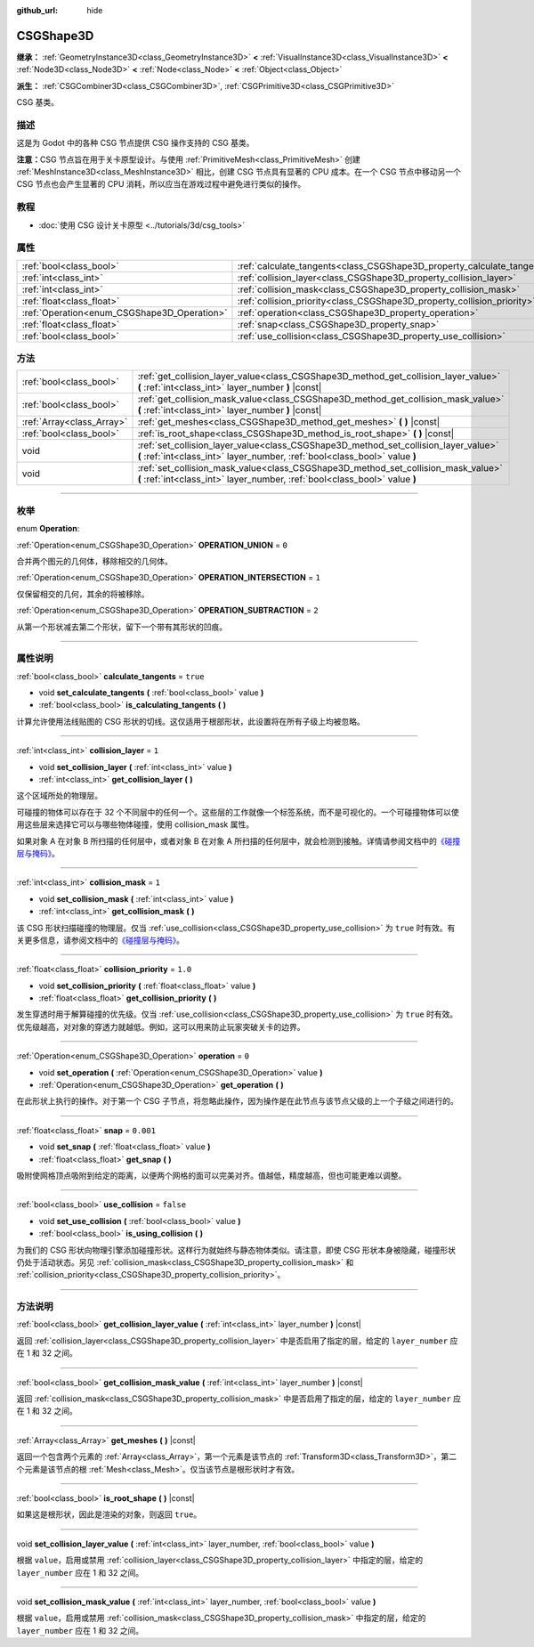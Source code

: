 :github_url: hide

.. DO NOT EDIT THIS FILE!!!
.. Generated automatically from Godot engine sources.
.. Generator: https://github.com/godotengine/godot/tree/master/doc/tools/make_rst.py.
.. XML source: https://github.com/godotengine/godot/tree/master/modules/csg/doc_classes/CSGShape3D.xml.

.. _class_CSGShape3D:

CSGShape3D
==========

**继承：** :ref:`GeometryInstance3D<class_GeometryInstance3D>` **<** :ref:`VisualInstance3D<class_VisualInstance3D>` **<** :ref:`Node3D<class_Node3D>` **<** :ref:`Node<class_Node>` **<** :ref:`Object<class_Object>`

**派生：** :ref:`CSGCombiner3D<class_CSGCombiner3D>`, :ref:`CSGPrimitive3D<class_CSGPrimitive3D>`

CSG 基类。

.. rst-class:: classref-introduction-group

描述
----

这是为 Godot 中的各种 CSG 节点提供 CSG 操作支持的 CSG 基类。

\ **注意：**\ CSG 节点旨在用于关卡原型设计。与使用 :ref:`PrimitiveMesh<class_PrimitiveMesh>` 创建 :ref:`MeshInstance3D<class_MeshInstance3D>` 相比，创建 CSG 节点具有显著的 CPU 成本。在一个 CSG 节点中移动另一个 CSG 节点也会产生显著的 CPU 消耗，所以应当在游戏过程中避免进行类似的操作。

.. rst-class:: classref-introduction-group

教程
----

- :doc:`使用 CSG 设计关卡原型 <../tutorials/3d/csg_tools>`

.. rst-class:: classref-reftable-group

属性
----

.. table::
   :widths: auto

   +---------------------------------------------+-------------------------------------------------------------------------+-----------+
   | :ref:`bool<class_bool>`                     | :ref:`calculate_tangents<class_CSGShape3D_property_calculate_tangents>` | ``true``  |
   +---------------------------------------------+-------------------------------------------------------------------------+-----------+
   | :ref:`int<class_int>`                       | :ref:`collision_layer<class_CSGShape3D_property_collision_layer>`       | ``1``     |
   +---------------------------------------------+-------------------------------------------------------------------------+-----------+
   | :ref:`int<class_int>`                       | :ref:`collision_mask<class_CSGShape3D_property_collision_mask>`         | ``1``     |
   +---------------------------------------------+-------------------------------------------------------------------------+-----------+
   | :ref:`float<class_float>`                   | :ref:`collision_priority<class_CSGShape3D_property_collision_priority>` | ``1.0``   |
   +---------------------------------------------+-------------------------------------------------------------------------+-----------+
   | :ref:`Operation<enum_CSGShape3D_Operation>` | :ref:`operation<class_CSGShape3D_property_operation>`                   | ``0``     |
   +---------------------------------------------+-------------------------------------------------------------------------+-----------+
   | :ref:`float<class_float>`                   | :ref:`snap<class_CSGShape3D_property_snap>`                             | ``0.001`` |
   +---------------------------------------------+-------------------------------------------------------------------------+-----------+
   | :ref:`bool<class_bool>`                     | :ref:`use_collision<class_CSGShape3D_property_use_collision>`           | ``false`` |
   +---------------------------------------------+-------------------------------------------------------------------------+-----------+

.. rst-class:: classref-reftable-group

方法
----

.. table::
   :widths: auto

   +---------------------------+-------------------------------------------------------------------------------------------------------------------------------------------------------------------+
   | :ref:`bool<class_bool>`   | :ref:`get_collision_layer_value<class_CSGShape3D_method_get_collision_layer_value>` **(** :ref:`int<class_int>` layer_number **)** |const|                        |
   +---------------------------+-------------------------------------------------------------------------------------------------------------------------------------------------------------------+
   | :ref:`bool<class_bool>`   | :ref:`get_collision_mask_value<class_CSGShape3D_method_get_collision_mask_value>` **(** :ref:`int<class_int>` layer_number **)** |const|                          |
   +---------------------------+-------------------------------------------------------------------------------------------------------------------------------------------------------------------+
   | :ref:`Array<class_Array>` | :ref:`get_meshes<class_CSGShape3D_method_get_meshes>` **(** **)** |const|                                                                                         |
   +---------------------------+-------------------------------------------------------------------------------------------------------------------------------------------------------------------+
   | :ref:`bool<class_bool>`   | :ref:`is_root_shape<class_CSGShape3D_method_is_root_shape>` **(** **)** |const|                                                                                   |
   +---------------------------+-------------------------------------------------------------------------------------------------------------------------------------------------------------------+
   | void                      | :ref:`set_collision_layer_value<class_CSGShape3D_method_set_collision_layer_value>` **(** :ref:`int<class_int>` layer_number, :ref:`bool<class_bool>` value **)** |
   +---------------------------+-------------------------------------------------------------------------------------------------------------------------------------------------------------------+
   | void                      | :ref:`set_collision_mask_value<class_CSGShape3D_method_set_collision_mask_value>` **(** :ref:`int<class_int>` layer_number, :ref:`bool<class_bool>` value **)**   |
   +---------------------------+-------------------------------------------------------------------------------------------------------------------------------------------------------------------+

.. rst-class:: classref-section-separator

----

.. rst-class:: classref-descriptions-group

枚举
----

.. _enum_CSGShape3D_Operation:

.. rst-class:: classref-enumeration

enum **Operation**:

.. _class_CSGShape3D_constant_OPERATION_UNION:

.. rst-class:: classref-enumeration-constant

:ref:`Operation<enum_CSGShape3D_Operation>` **OPERATION_UNION** = ``0``

合并两个图元的几何体，移除相交的几何体。

.. _class_CSGShape3D_constant_OPERATION_INTERSECTION:

.. rst-class:: classref-enumeration-constant

:ref:`Operation<enum_CSGShape3D_Operation>` **OPERATION_INTERSECTION** = ``1``

仅保留相交的几何，其余的将被移除。

.. _class_CSGShape3D_constant_OPERATION_SUBTRACTION:

.. rst-class:: classref-enumeration-constant

:ref:`Operation<enum_CSGShape3D_Operation>` **OPERATION_SUBTRACTION** = ``2``

从第一个形状减去第二个形状，留下一个带有其形状的凹痕。

.. rst-class:: classref-section-separator

----

.. rst-class:: classref-descriptions-group

属性说明
--------

.. _class_CSGShape3D_property_calculate_tangents:

.. rst-class:: classref-property

:ref:`bool<class_bool>` **calculate_tangents** = ``true``

.. rst-class:: classref-property-setget

- void **set_calculate_tangents** **(** :ref:`bool<class_bool>` value **)**
- :ref:`bool<class_bool>` **is_calculating_tangents** **(** **)**

计算允许使用法线贴图的 CSG 形状的切线。这仅适用于根部形状，此设置将在所有子级上均被忽略。

.. rst-class:: classref-item-separator

----

.. _class_CSGShape3D_property_collision_layer:

.. rst-class:: classref-property

:ref:`int<class_int>` **collision_layer** = ``1``

.. rst-class:: classref-property-setget

- void **set_collision_layer** **(** :ref:`int<class_int>` value **)**
- :ref:`int<class_int>` **get_collision_layer** **(** **)**

这个区域所处的物理层。

可碰撞的物体可以存在于 32 个不同层中的任何一个。这些层的工作就像一个标签系统，而不是可视化的。一个可碰撞物体可以使用这些层来选择它可以与哪些物体碰撞，使用 collision_mask 属性。

如果对象 A 在对象 B 所扫描的任何层中，或者对象 B 在对象 A 所扫描的任何层中，就会检测到接触。详情请参阅文档中的\ `《碰撞层与掩码》 <../tutorials/physics/physics_introduction.html#collision-layers-and-masks>`__\ 。

.. rst-class:: classref-item-separator

----

.. _class_CSGShape3D_property_collision_mask:

.. rst-class:: classref-property

:ref:`int<class_int>` **collision_mask** = ``1``

.. rst-class:: classref-property-setget

- void **set_collision_mask** **(** :ref:`int<class_int>` value **)**
- :ref:`int<class_int>` **get_collision_mask** **(** **)**

该 CSG 形状扫描碰撞的物理层。仅当 :ref:`use_collision<class_CSGShape3D_property_use_collision>` 为 ``true`` 时有效。有关更多信息，请参阅文档中的\ `《碰撞层与掩码》 <../tutorials/physics/physics_introduction.html#collision-layers-and-masks>`__\ 。

.. rst-class:: classref-item-separator

----

.. _class_CSGShape3D_property_collision_priority:

.. rst-class:: classref-property

:ref:`float<class_float>` **collision_priority** = ``1.0``

.. rst-class:: classref-property-setget

- void **set_collision_priority** **(** :ref:`float<class_float>` value **)**
- :ref:`float<class_float>` **get_collision_priority** **(** **)**

发生穿透时用于解算碰撞的优先级。仅当 :ref:`use_collision<class_CSGShape3D_property_use_collision>` 为 ``true`` 时有效。优先级越高，对对象的穿透力就越低。例如，这可以用来防止玩家突破关卡的边界。

.. rst-class:: classref-item-separator

----

.. _class_CSGShape3D_property_operation:

.. rst-class:: classref-property

:ref:`Operation<enum_CSGShape3D_Operation>` **operation** = ``0``

.. rst-class:: classref-property-setget

- void **set_operation** **(** :ref:`Operation<enum_CSGShape3D_Operation>` value **)**
- :ref:`Operation<enum_CSGShape3D_Operation>` **get_operation** **(** **)**

在此形状上执行的操作。对于第一个 CSG 子节点，将忽略此操作，因为操作是在此节点与该节点父级的上一个子级之间进行的。

.. rst-class:: classref-item-separator

----

.. _class_CSGShape3D_property_snap:

.. rst-class:: classref-property

:ref:`float<class_float>` **snap** = ``0.001``

.. rst-class:: classref-property-setget

- void **set_snap** **(** :ref:`float<class_float>` value **)**
- :ref:`float<class_float>` **get_snap** **(** **)**

吸附使网格顶点吸附到给定的距离，以便两个网格的面可以完美对齐。值越低，精度越高，但也可能更难以调整。

.. rst-class:: classref-item-separator

----

.. _class_CSGShape3D_property_use_collision:

.. rst-class:: classref-property

:ref:`bool<class_bool>` **use_collision** = ``false``

.. rst-class:: classref-property-setget

- void **set_use_collision** **(** :ref:`bool<class_bool>` value **)**
- :ref:`bool<class_bool>` **is_using_collision** **(** **)**

为我们的 CSG 形状向物理引擎添加碰撞形状。这样行为就始终与静态物体类似。请注意，即使 CSG 形状本身被隐藏，碰撞形状仍处于活动状态。另见 :ref:`collision_mask<class_CSGShape3D_property_collision_mask>` 和 :ref:`collision_priority<class_CSGShape3D_property_collision_priority>`\ 。

.. rst-class:: classref-section-separator

----

.. rst-class:: classref-descriptions-group

方法说明
--------

.. _class_CSGShape3D_method_get_collision_layer_value:

.. rst-class:: classref-method

:ref:`bool<class_bool>` **get_collision_layer_value** **(** :ref:`int<class_int>` layer_number **)** |const|

返回 :ref:`collision_layer<class_CSGShape3D_property_collision_layer>` 中是否启用了指定的层，给定的 ``layer_number`` 应在 1 和 32 之间。

.. rst-class:: classref-item-separator

----

.. _class_CSGShape3D_method_get_collision_mask_value:

.. rst-class:: classref-method

:ref:`bool<class_bool>` **get_collision_mask_value** **(** :ref:`int<class_int>` layer_number **)** |const|

返回 :ref:`collision_mask<class_CSGShape3D_property_collision_mask>` 中是否启用了指定的层，给定的 ``layer_number`` 应在 1 和 32 之间。

.. rst-class:: classref-item-separator

----

.. _class_CSGShape3D_method_get_meshes:

.. rst-class:: classref-method

:ref:`Array<class_Array>` **get_meshes** **(** **)** |const|

返回一个包含两个元素的 :ref:`Array<class_Array>`\ ，第一个元素是该节点的 :ref:`Transform3D<class_Transform3D>`\ ，第二个元素是该节点的根 :ref:`Mesh<class_Mesh>`\ 。仅当该节点是根形状时才有效。

.. rst-class:: classref-item-separator

----

.. _class_CSGShape3D_method_is_root_shape:

.. rst-class:: classref-method

:ref:`bool<class_bool>` **is_root_shape** **(** **)** |const|

如果这是根形状，因此是渲染的对象，则返回 ``true``\ 。

.. rst-class:: classref-item-separator

----

.. _class_CSGShape3D_method_set_collision_layer_value:

.. rst-class:: classref-method

void **set_collision_layer_value** **(** :ref:`int<class_int>` layer_number, :ref:`bool<class_bool>` value **)**

根据 ``value``\ ，启用或禁用 :ref:`collision_layer<class_CSGShape3D_property_collision_layer>` 中指定的层，给定的 ``layer_number`` 应在 1 和 32 之间。

.. rst-class:: classref-item-separator

----

.. _class_CSGShape3D_method_set_collision_mask_value:

.. rst-class:: classref-method

void **set_collision_mask_value** **(** :ref:`int<class_int>` layer_number, :ref:`bool<class_bool>` value **)**

根据 ``value``\ ，启用或禁用 :ref:`collision_mask<class_CSGShape3D_property_collision_mask>` 中指定的层，给定的 ``layer_number`` 应在 1 和 32 之间。

.. |virtual| replace:: :abbr:`virtual (本方法通常需要用户覆盖才能生效。)`
.. |const| replace:: :abbr:`const (本方法没有副作用。不会修改该实例的任何成员变量。)`
.. |vararg| replace:: :abbr:`vararg (本方法除了在此处描述的参数外，还能够继续接受任意数量的参数。)`
.. |constructor| replace:: :abbr:`constructor (本方法用于构造某个类型。)`
.. |static| replace:: :abbr:`static (调用本方法无需实例，所以可以直接使用类名调用。)`
.. |operator| replace:: :abbr:`operator (本方法描述的是使用本类型作为左操作数的有效操作符。)`
.. |bitfield| replace:: :abbr:`BitField (这个值是由下列标志构成的位掩码整数。)`
